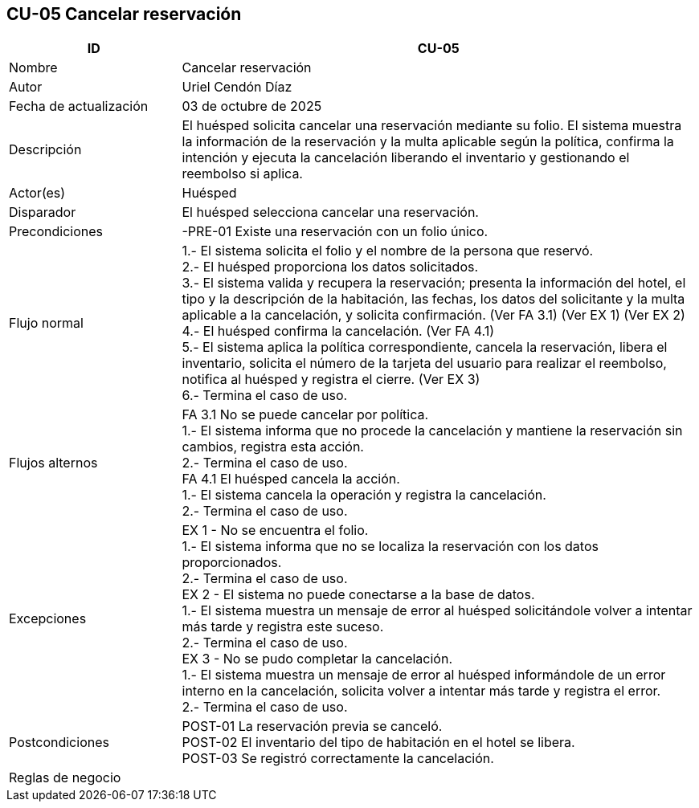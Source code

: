 == CU-05 Cancelar reservación
[cols="25,~",options="header"]
|===
| ID | CU-05
| Nombre | Cancelar reservación
| Autor | Uriel Cendón Díaz
| Fecha de actualización | 03 de octubre de 2025
| Descripción | El huésped solicita cancelar una reservación mediante su folio. El sistema muestra la información de la reservación y la multa aplicable según la política, confirma la intención y ejecuta la cancelación liberando el inventario y gestionando el reembolso si aplica.
| Actor(es) | Huésped
| Disparador | El huésped selecciona cancelar una reservación.
| Precondiciones | -PRE-01 Existe una reservación con un folio único.
| Flujo normal |
1.- El sistema solicita el folio y el nombre de la persona que reservó. +
2.- El huésped proporciona los datos solicitados. +
3.- El sistema valida y recupera la reservación; presenta la información del hotel, el tipo y la descripción de la habitación, las fechas, los datos del solicitante y la multa aplicable a la cancelación, y solicita confirmación. (Ver FA 3.1) (Ver EX 1) (Ver EX 2) +
4.- El huésped confirma la cancelación. (Ver FA 4.1) +
5.- El sistema aplica la política correspondiente, cancela la reservación, libera el inventario, solicita el número de la tarjeta del usuario para realizar el reembolso, notifica al huésped y registra el cierre. (Ver EX 3) +
6.- Termina el caso de uso.
| Flujos alternos |
FA 3.1 No se puede cancelar por política. +
1.- El sistema informa que no procede la cancelación y mantiene la reservación sin cambios, registra esta acción. +
2.- Termina el caso de uso. +
FA 4.1 El huésped cancela la acción. +
1.- El sistema cancela la operación y registra la cancelación. +
2.- Termina el caso de uso.
| Excepciones |
EX 1 - No se encuentra el folio. +
1.- El sistema informa que no se localiza la reservación con los datos proporcionados. +
2.- Termina el caso de uso. +
EX 2 - El sistema no puede conectarse a la base de datos. +
1.- El sistema muestra un mensaje de error al huésped solicitándole volver a intentar más tarde y registra este suceso. +
2.- Termina el caso de uso. +
EX 3 - No se pudo completar la cancelación. +
1.- El sistema muestra un mensaje de error al huésped informándole de un error interno en la cancelación, solicita volver a intentar más tarde y registra el error. +
2.- Termina el caso de uso.
| Postcondiciones | POST-01 La reservación previa se canceló. +
POST-02 El inventario del tipo de habitación en el hotel se libera. +
POST-03 Se registró correctamente la cancelación.
|Reglas de negocio|
|===
